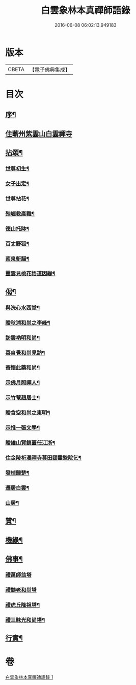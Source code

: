 #+TITLE: 白雲象林本真禪師語錄 
#+DATE: 2016-06-08 06:02:13.949183

* 版本
 |     CBETA|【電子佛典集成】|

* 目次
** [[file:KR6q0571_001.txt::001-0699a1][序¶]]
** [[file:KR6q0571_001.txt::001-0699b3][住蘄州紫雲山白雲禪寺]]
** [[file:KR6q0571_001.txt::001-0701c6][拈頌¶]]
*** [[file:KR6q0571_001.txt::001-0701c7][世尊初生¶]]
*** [[file:KR6q0571_001.txt::001-0701c12][女子出定¶]]
*** [[file:KR6q0571_001.txt::001-0701c18][世尊拈花¶]]
*** [[file:KR6q0571_001.txt::001-0701c23][殃崛救產難¶]]
*** [[file:KR6q0571_001.txt::001-0701c29][德山托缽¶]]
*** [[file:KR6q0571_001.txt::001-0702a4][百丈野狐¶]]
*** [[file:KR6q0571_001.txt::001-0702a9][南泉斬貓¶]]
*** [[file:KR6q0571_001.txt::001-0702a14][靈雲見桃花悟道因緣¶]]
** [[file:KR6q0571_001.txt::001-0702a19][偈¶]]
*** [[file:KR6q0571_001.txt::001-0702a20][與洗心水西堂¶]]
*** [[file:KR6q0571_001.txt::001-0702a23][贈秋浦和尚之李峰¶]]
*** [[file:KR6q0571_001.txt::001-0702a26][訪雲衲明和尚¶]]
*** [[file:KR6q0571_001.txt::001-0702a29][喜自覺和尚見訪¶]]
*** [[file:KR6q0571_001.txt::001-0702b2][寄懷此藥和尚¶]]
*** [[file:KR6q0571_001.txt::001-0702b5][示佛月照禪人¶]]
*** [[file:KR6q0571_001.txt::001-0702b8][示竹菴趙居士¶]]
*** [[file:KR6q0571_001.txt::001-0702b11][贈含空和尚之東明¶]]
*** [[file:KR6q0571_001.txt::001-0702b14][示惟一張文學¶]]
*** [[file:KR6q0571_001.txt::001-0702b17][贈雄山賀鎮臺任江浙¶]]
*** [[file:KR6q0571_001.txt::001-0702b20][住金陵祈澤禪寺募田頤靈監院乞¶]]
*** [[file:KR6q0571_001.txt::001-0702b23][發棹歸楚¶]]
*** [[file:KR6q0571_001.txt::001-0702b26][遷居白雲¶]]
*** [[file:KR6q0571_001.txt::001-0702b29][山居¶]]
** [[file:KR6q0571_001.txt::001-0702c4][贊¶]]
** [[file:KR6q0571_001.txt::001-0702c8][機緣¶]]
** [[file:KR6q0571_001.txt::001-0702c26][佛事¶]]
*** [[file:KR6q0571_001.txt::001-0702c26][禮萬師翁塔]]
*** [[file:KR6q0571_001.txt::001-0702c29][禮銕老和尚塔]]
*** [[file:KR6q0571_001.txt::001-0703a5][禮虎丘隆祖塔¶]]
*** [[file:KR6q0571_001.txt::001-0703a8][禮三昧光和尚塔¶]]
** [[file:KR6q0571_001.txt::001-0703a11][行實¶]]

* 卷
[[file:KR6q0571_001.txt][白雲象林本真禪師語錄 1]]

